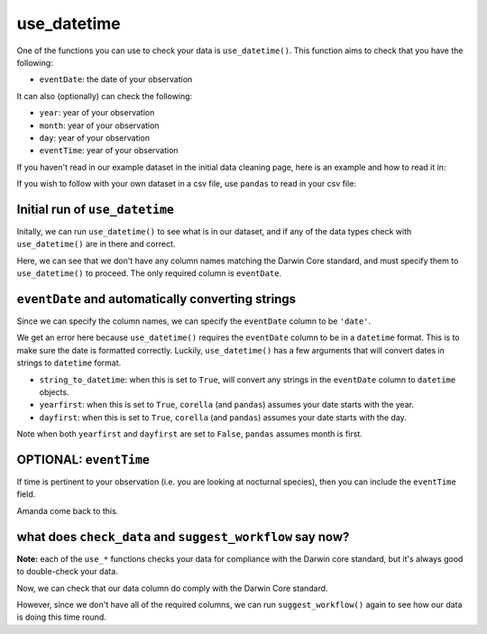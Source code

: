 .. _use_datetime:

use_datetime
--------------------

One of the functions you can use to check your data is ``use_datetime()``.  
This function aims to check that you have the following:

- ``eventDate``: the date of your observation

It can also (optionally) can check the following:

- ``year``: year of your observation
- ``month``: year of your observation
- ``day``: year of your observation
- ``eventTime``: year of your observation

If you haven't read in our example dataset in the initial data cleaning page, 
here is an example and how to read it in:

.. prompt:: python

    >>> import corella
    >>> import pandas as pd
    >>> df = pd.DataFrame(
    ...     {'species': ['Callocephalon fimbriatum', 'Eolophus roseicapilla'], 
    ...     'latitude': [-35.310, '-35.273'], 
    ...     'longitude': [149.125, 149.133], 
    ...     'date': ['14-01-2023', '15-01-2023'], 
    ...     'status': ['present', 'present']}
    ... )

If you wish to follow with your own dataset in a csv file, use ``pandas`` to read 
in your csv file:

.. prompt:: python

    >>> import pandas as pd
    >>> df = pd.read_csv('<YOUR-FILENAME>.csv')

Initial run of ``use_datetime``
======================================

Initally, we can run ``use_datetime()`` to see what is in our dataset, 
and if any of the data types check with ``use_datetime()`` are in there 
and correct.

.. prompt:: python

    >>> corella.use_datetime(dataframe=df)

.. program-output:: python corella_user_guide/data_cleaning.py 21

Here, we can see that we don't have any column names matching the Darwin 
Core standard, and must specify them to ``use_datetime()`` to proceed.  
The only required column is ``eventDate``.

``eventDate`` and automatically converting strings
=====================================================

Since we can specify the column names, we can specify the ``eventDate`` column to be ``'date'``.

.. prompt:: python

    >>> corella.use_datetime(dataframe=df,
    ...                      eventDate='date')

.. program-output:: python corella_user_guide/data_cleaning.py 22

We get an error here because ``use_datetime()`` requires the ``eventDate`` column to be in a ``datetime`` 
format.  This is to make sure the date is formatted correctly.  Luckily, ``use_datetime()`` has a few 
arguments that will convert dates in strings to ``datetime`` format.  

- ``string_to_datetime``: when this is set to ``True``, will convert any strings in the ``eventDate`` column to ``datetime`` objects.
- ``yearfirst``: when this is set to ``True``, ``corella`` (and ``pandas``) assumes your date starts with the year.
- ``dayfirst``: when this is set to ``True``, ``corella`` (and ``pandas``) assumes your date starts with the day.

Note when both ``yearfirst`` and ``dayfirst`` are set to ``False``, ``pandas`` assumes month is first.

.. prompt:: python

    >>> corella.use_datetime(dataframe=df,
    ...                      eventDate='date',
    ...                      string_to_datetime=True,
    ...                      yearfirst=False,
    ...                      dayfirst=True)

.. program-output:: python corella_user_guide/data_cleaning.py 23

OPTIONAL: ``eventTime``
==========================================================

If time is pertinent to your observation (i.e. you are looking at nocturnal species), then you can 
include the ``eventTime`` field.

Amanda come back to this.

what does ``check_data`` and ``suggest_workflow`` say now? 
==============================================================

**Note:** each of the ``use_*`` functions checks your data for compliance with the 
Darwin core standard, but it's always good to double-check your data.

Now, we can check that our data column do comply with the Darwin Core standard.

.. prompt:: python

    >>> corella.check_data(occurrences=df)

.. program-output:: python corella_user_guide/data_cleaning.py 24

However, since we don't have all of the required columns, we can run ``suggest_workflow()`` 
again to see how our data is doing this time round.

.. prompt:: python

    >>> corella.suggest_workflow(dataframe=df)

.. program-output:: python corella_user_guide/data_cleaning.py 25